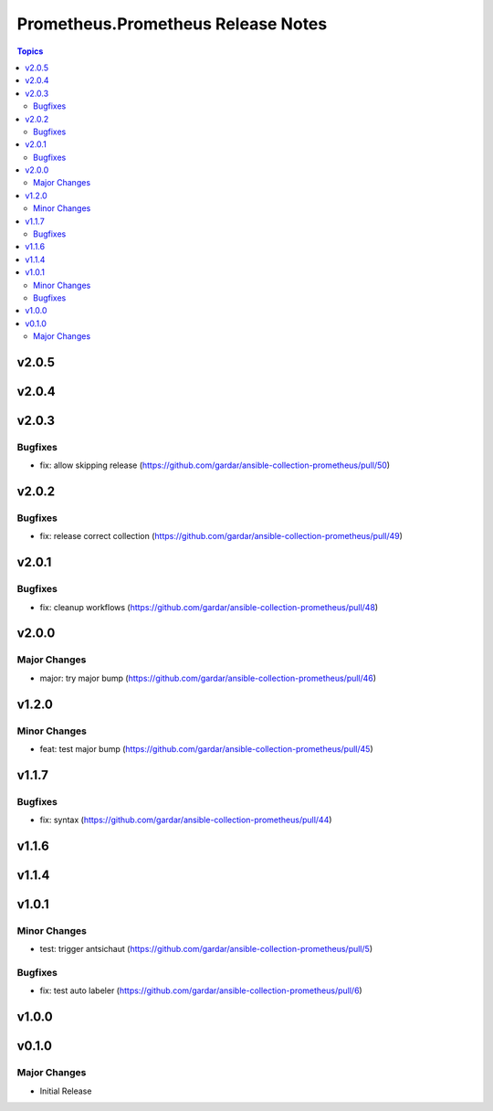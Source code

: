 ===================================
Prometheus.Prometheus Release Notes
===================================

.. contents:: Topics


v2.0.5
======

v2.0.4
======

v2.0.3
======

Bugfixes
--------

- fix: allow skipping release (https://github.com/gardar/ansible-collection-prometheus/pull/50)

v2.0.2
======

Bugfixes
--------

- fix: release correct collection (https://github.com/gardar/ansible-collection-prometheus/pull/49)

v2.0.1
======

Bugfixes
--------

- fix: cleanup workflows (https://github.com/gardar/ansible-collection-prometheus/pull/48)

v2.0.0
======

Major Changes
-------------

- major: try major bump (https://github.com/gardar/ansible-collection-prometheus/pull/46)

v1.2.0
======

Minor Changes
-------------

- feat: test major bump (https://github.com/gardar/ansible-collection-prometheus/pull/45)

v1.1.7
======

Bugfixes
--------

- fix: syntax (https://github.com/gardar/ansible-collection-prometheus/pull/44)

v1.1.6
======

v1.1.4
======

v1.0.1
======

Minor Changes
-------------

- test: trigger antsichaut (https://github.com/gardar/ansible-collection-prometheus/pull/5)

Bugfixes
--------

- fix: test auto labeler (https://github.com/gardar/ansible-collection-prometheus/pull/6)

v1.0.0
======

v0.1.0
======

Major Changes
-------------

- Initial Release
